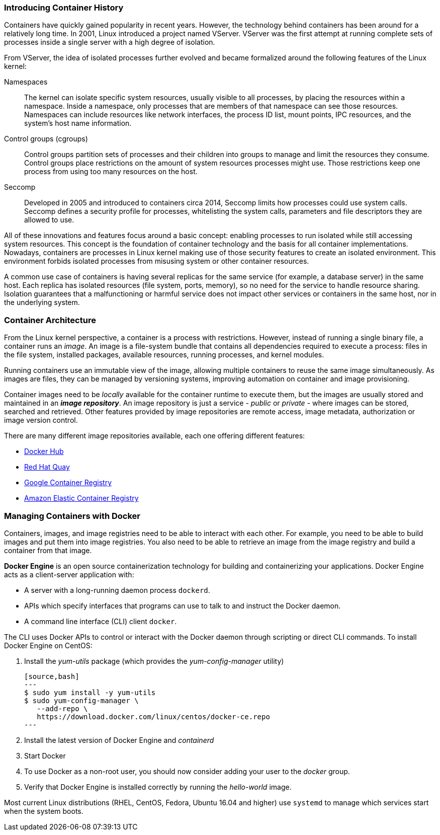 ### Introducing Container History

Containers have quickly gained popularity in recent years. However, the technology behind
containers has been around for a relatively long time. In 2001, Linux introduced a project named
VServer. VServer was the first attempt at running complete sets of processes inside a single server
with a high degree of isolation.

From VServer, the idea of isolated processes further evolved and became formalized around the
following features of the Linux kernel:

Namespaces::
The kernel can isolate specific system resources, usually visible to all processes, by placing
the resources within a namespace. Inside a namespace, only processes that are members of
that namespace can see those resources. Namespaces can include resources like network
interfaces, the process ID list, mount points, IPC resources, and the system's host name
information.
Control groups (cgroups)::
Control groups partition sets of processes and their children into groups to manage and
limit the resources they consume. Control groups place restrictions on the amount of system
resources processes might use. Those restrictions keep one process from using too many
resources on the host.
Seccomp::
Developed in 2005 and introduced to containers circa 2014, Seccomp limits how processes
could use system calls. Seccomp defines a security profile for processes, whitelisting the
system calls, parameters and file descriptors they are allowed to use.

All of these innovations and features focus around a basic concept: enabling processes to run
isolated while still accessing system resources. This concept is the foundation of container
technology and the basis for all container implementations. Nowadays, containers are processes
in Linux kernel making use of those security features to create an isolated environment. This
environment forbids isolated processes from misusing system or other container resources.

A common use case of containers is having several replicas for the same service (for example,
a database server) in the same host. Each replica has isolated resources (file system, ports,
memory), so no need for the service to handle resource sharing. Isolation guarantees that a
malfunctioning or harmful service does not impact other services or containers in the same host,
nor in the underlying system.

### Container Architecture

From the Linux kernel perspective, a container is a process with restrictions. However, instead
of running a single binary file, a container runs an _image_. An image is a file-system bundle that
contains all dependencies required to execute a process: files in the file system, installed packages,
available resources, running processes, and kernel modules.

Running containers use an immutable view of the image, allowing multiple
containers to reuse the same image simultaneously. As images are files, they can be managed by
versioning systems, improving automation on container and image provisioning.

Container images need to be _locally_ available for the container runtime to execute them, but the
images are usually stored and maintained in an *_image repository_*. An image repository is just a
service - _public_ or _private_ - where images can be stored, searched and retrieved. Other features
provided by image repositories are remote access, image metadata, authorization or image version
control.

There are many different image repositories available, each one offering different features:

* https://hub.docker.com[Docker Hub]
* https://quay.io/[Red Hat Quay]
* https://cloud.google.com/container-registry/[Google Container Registry]
* https://aws.amazon.com/ecr/[Amazon Elastic Container Registry]

### Managing Containers with Docker

Containers, images, and image registries need to be able to interact with each other. For example,
you need to be able to build images and put them into image registries. You also need to be able
to retrieve an image from the image registry and build a container from that image.

*Docker Engine* is an open source containerization technology for building and containerizing your 
applications. Docker Engine acts as a client-server application with:

* A server with a long-running daemon process ```dockerd```.
* APIs which specify interfaces that programs can use to talk to and instruct the Docker daemon.
* A command line interface (CLI) client ```docker```.

The CLI uses Docker APIs to control or interact with the Docker daemon through scripting or direct CLI commands.
To install Docker Engine on CentOS:

. Install the _yum-utils_ package (which provides the _yum-config-manager_ utility)

  [source,bash]
  ---
  $ sudo yum install -y yum-utils
  $ sudo yum-config-manager \
     --add-repo \
     https://download.docker.com/linux/centos/docker-ce.repo
  ---

. Install the latest version of Docker Engine and _containerd_
. Start Docker
. To use Docker as a non-root user, you should now consider adding your user to the _docker_ group.
. Verify that Docker Engine is installed correctly by running the _hello-world_ image.

Most current Linux distributions (RHEL, CentOS, Fedora, Ubuntu 16.04 and higher) use `systemd` to manage 
which services start when the system boots.

